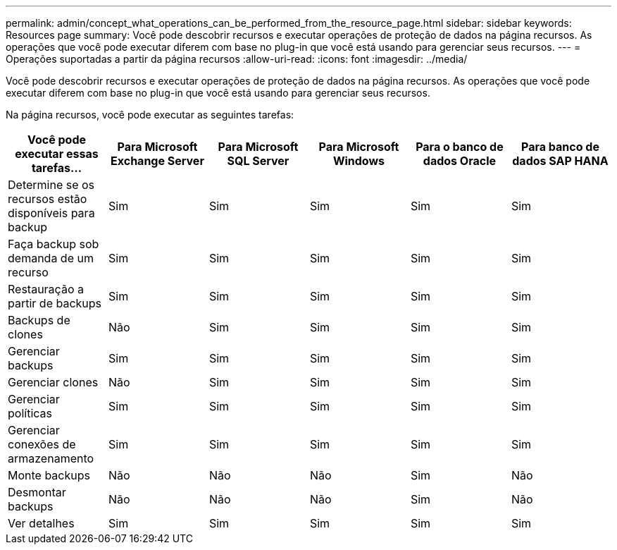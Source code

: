 ---
permalink: admin/concept_what_operations_can_be_performed_from_the_resource_page.html 
sidebar: sidebar 
keywords: Resources page 
summary: Você pode descobrir recursos e executar operações de proteção de dados na página recursos. As operações que você pode executar diferem com base no plug-in que você está usando para gerenciar seus recursos. 
---
= Operações suportadas a partir da página recursos
:allow-uri-read: 
:icons: font
:imagesdir: ../media/


[role="lead"]
Você pode descobrir recursos e executar operações de proteção de dados na página recursos. As operações que você pode executar diferem com base no plug-in que você está usando para gerenciar seus recursos.

Na página recursos, você pode executar as seguintes tarefas:

|===
| Você pode executar essas tarefas... | Para Microsoft Exchange Server | Para Microsoft SQL Server | Para Microsoft Windows | Para o banco de dados Oracle | Para banco de dados SAP HANA 


 a| 
Determine se os recursos estão disponíveis para backup
 a| 
Sim
 a| 
Sim
 a| 
Sim
 a| 
Sim
 a| 
Sim



 a| 
Faça backup sob demanda de um recurso
 a| 
Sim
 a| 
Sim
 a| 
Sim
 a| 
Sim
 a| 
Sim



 a| 
Restauração a partir de backups
 a| 
Sim
 a| 
Sim
 a| 
Sim
 a| 
Sim
 a| 
Sim



 a| 
Backups de clones
 a| 
Não
 a| 
Sim
 a| 
Sim
 a| 
Sim
 a| 
Sim



 a| 
Gerenciar backups
 a| 
Sim
 a| 
Sim
 a| 
Sim
 a| 
Sim
 a| 
Sim



 a| 
Gerenciar clones
 a| 
Não
 a| 
Sim
 a| 
Sim
 a| 
Sim
 a| 
Sim



 a| 
Gerenciar políticas
 a| 
Sim
 a| 
Sim
 a| 
Sim
 a| 
Sim
 a| 
Sim



 a| 
Gerenciar conexões de armazenamento
 a| 
Sim
 a| 
Sim
 a| 
Sim
 a| 
Sim
 a| 
Sim



 a| 
Monte backups
 a| 
Não
 a| 
Não
 a| 
Não
 a| 
Sim
 a| 
Não



 a| 
Desmontar backups
 a| 
Não
 a| 
Não
 a| 
Não
 a| 
Sim
 a| 
Não



 a| 
Ver detalhes
 a| 
Sim
 a| 
Sim
 a| 
Sim
 a| 
Sim
 a| 
Sim

|===